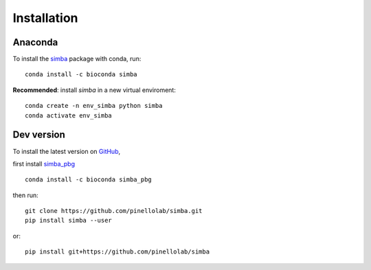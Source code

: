 Installation
============

Anaconda
~~~~~~~~

To install the `simba <https://anaconda.org/bioconda/simba>`_ package with conda, run::

    conda install -c bioconda simba

**Recommended**: install *simba* in a new virtual enviroment::

    conda create -n env_simba python simba
    conda activate env_simba


Dev version
~~~~~~~~~~~

To install the latest version on `GitHub <https://github.com/pinellolab/simba>`_, 

first install `simba_pbg <https://anaconda.org/bioconda/simba_pbg>`_ ::

    conda install -c bioconda simba_pbg


then run::

    git clone https://github.com/pinellolab/simba.git
    pip install simba --user

or::

    pip install git+https://github.com/pinellolab/simba
